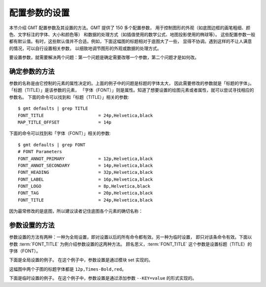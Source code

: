 配置参数的设置
================

本节介绍 GMT 配置参数及其设置的方法。GMT 提供了 150 多个配置参数，
用于控制图形的外观（如底图边框的画笔粗细、颜色、文字标注的字体、大小和颜色等）
和数据的处理方式（如插值使用的数学公式、地图投影使用的椭球等）。
这些配置参数一般都有默认值。有时，这些默认值并不合适。例如，下面这幅图的标题相对于底图大了一些，
显得不协调。遇到这样的不让人满意的情况，可以自行设置相关参数，
以细致地调节图形的外观或数据的处理方式。

.. gmtplot::
   :language: bash
   :width: 20%

   gmt basemap -JX4c -R0/1/0/1 -Bwsen+t'Title' -png conf0

要设置参数，就需要解决两个问题：第一个问题是确定需要改哪一个参数，第二个问题才是如何改。

确定参数的方法
--------------

参数的名称是由它控制的元素的属性决定的。上面的例子中的问题是标题的字体太大，
因此需要修改的参数就是「标题的字体」。「标题（TITLE）」是该参数的元素，
「字体（FONT）」则是属性。知道了想要设置的绘图元素或者属性，就可以尝试寻找相应的参数名。
下面的命令可以找到和「标题（TITLE）」相关的参数::

    $ gmt defaults | grep TITLE
    FONT_TITLE                     = 24p,Helvetica,black
    MAP_TITLE_OFFSET               = 14p

下面的命令可以找到和「字体（FONT）」相关的参数::

    $ gmt defaults | grep FONT
    # FONT Parameters
    FONT_ANNOT_PRIMARY             = 12p,Helvetica,black
    FONT_ANNOT_SECONDARY           = 14p,Helvetica,black
    FONT_HEADING                   = 32p,Helvetica,black
    FONT_LABEL                     = 16p,Helvetica,black
    FONT_LOGO                      = 8p,Helvetica,black
    FONT_TAG                       = 20p,Helvetica,black
    FONT_TITLE                     = 24p,Helvetica,black

因为最常修改的是底图，所以建议读者记住底图各个元素的确切名称：

.. figure:: ../basis/tutor_conf.png
   :width: 100%
   :align: center

参数设置的方法
---------------

参数设置的方法有两种：一种为全局设置，即对设置以后的所有命令都有效。另一种为临时设置，
即只对该条命令有效。下面以参数 :term:`FONT_TITLE` 为例介绍参数设置的这两种方法。
顾名思义，:term:`FONT_TITLE` 这个参数是设置标题（TITLE）的字体（FONT）。

下面是全局设置的例子。
在这个例子中，参数设置是通过模块 set 实现的。

.. gmtplot::
   :language: bash
   :width: 50%
   :caption: 参数的全局设置

   gmt begin conf1 png
   gmt set FONT_TITLE 12p,Times-Bold,red # 参数全局设置
   gmt subplot begin 1x2 -Fs5c/3c
   gmt subplot set 0
   gmt basemap -JX5c -R0/1/0/1 -Bwsen+t'Title One'
   gmt subplot set 1
   gmt basemap -JX5c -R0/1/0/1 -Bwsen+t'Title Two'
   gmt subplot end
   gmt end

这幅图中两个子图的标题字体都是 ``12p,Times-Bold,red``。

下面是临时设置的例子。
在这个例子中，参数设置是通过添加参数 ``--KEY=value`` 的形式实现的。

.. gmtplot::
   :language: bash
   :width: 50%
   :caption: 参数的临时设置

   gmt begin conf2 png
   gmt subplot begin 1x2 -Fs5c/3c
   gmt subplot set 0
   gmt basemap -JX5c -R0/1/0/1 -Bwsen+t'Title One' --FONT_TITLE=12p,Times-Bold,red
   gmt subplot set 1
   gmt basemap -JX5c -R0/1/0/1 -Bwsen+t'Title Two' --FONT_TITLE=12p,Times-Bold,blue
   gmt subplot end
   gmt end